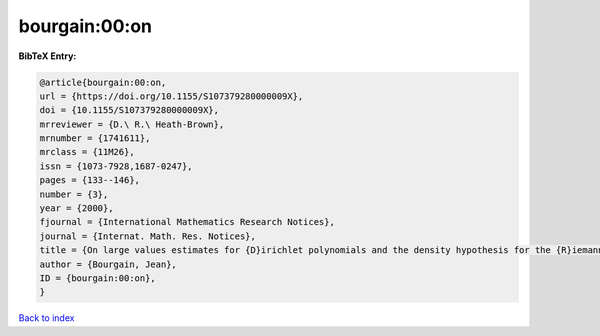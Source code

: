 bourgain:00:on
==============

.. :cite:t:`bourgain:00:on`

.. bibliography:: ../../All.bib

**BibTeX Entry:**

.. code-block:: bibtex

   @article{bourgain:00:on,
   url = {https://doi.org/10.1155/S107379280000009X},
   doi = {10.1155/S107379280000009X},
   mrreviewer = {D.\ R.\ Heath-Brown},
   mrnumber = {1741611},
   mrclass = {11M26},
   issn = {1073-7928,1687-0247},
   pages = {133--146},
   number = {3},
   year = {2000},
   fjournal = {International Mathematics Research Notices},
   journal = {Internat. Math. Res. Notices},
   title = {On large values estimates for {D}irichlet polynomials and the density hypothesis for the {R}iemann zeta function},
   author = {Bourgain, Jean},
   ID = {bourgain:00:on},
   }

`Back to index <../index>`_
